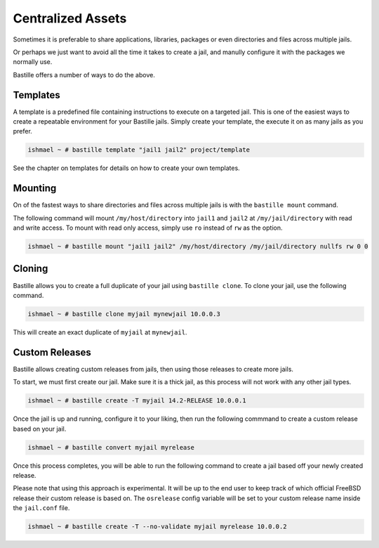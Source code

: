 Centralized Assets
==================

Sometimes it is preferable to share applications, libraries, packages or even directories
and files across multiple jails.

Or perhaps we just want to avoid all the time it takes to create a jail, and manully configure
it with the packages we normally use.

Bastille offers a number of ways to do the above.

Templates
---------

A template is a predefined file containing instructions to execute on a targeted jail. This
is one of the easiest ways to create a repeatable environment for your Bastille jails. Simply
create your template, the execute it on as many jails as you prefer.

.. code-block:: shell

  ishmael ~ # bastille template "jail1 jail2" project/template

See the chapter on templates for details on how to create your own templates.

Mounting
--------

On of the fastest ways to share directories and files across multiple jails is with
the ``bastille mount`` command.

The following command will mount ``/my/host/directory`` into ``jail1`` and ``jail2``
at ``/my/jail/directory`` with read and write access. To mount with read only access,
simply use ``ro`` instead of ``rw`` as the option.

.. code-block:: shell

  ishmael ~ # bastille mount "jail1 jail2" /my/host/directory /my/jail/directory nullfs rw 0 0
  
Cloning
-------

Bastille allows you to create a full duplicate of your jail using ``bastille clone``. To clone
your jail, use the following command.

.. code-block:: shell

  ishmael ~ # bastille clone myjail mynewjail 10.0.0.3
  
This will create an exact duplicate of ``myjail`` at ``mynewjail``.
  
Custom Releases
---------------

Bastille allows creating custom releases from jails, then using those releases to create
more jails.

To start, we must first create our jail. Make sure it is a thick jail, as this process will
not work with any other jail types.

.. code-block:: shell

  ishmael ~ # bastille create -T myjail 14.2-RELEASE 10.0.0.1
  
Once the jail is up and running, configure it to your liking, then run the following commmand
to create a custom release based on your jail.

.. code-block:: shell

  ishmael ~ # bastille convert myjail myrelease
  
Once this process completes, you will be able to run the following command to create a jail
based off your newly created release.

Please note that using this approach is experimental. It will be up to the end user to keep
track of which official FreeBSD release their custom release is based on. The ``osrelease``
config variable will be set to your custom release name inside the ``jail.conf`` file.

.. code-block:: shell

  ishmael ~ # bastille create -T --no-validate myjail myrelease 10.0.0.2
